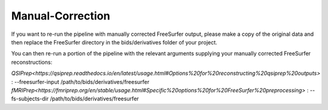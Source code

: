 .. _Manual-Correction :

-----------------
Manual-Correction
-----------------

If you want to re-run the pipeline with manually corrected FreeSurfer output,
please make a copy of the original data and then replace the FreeSurfer directory
in the bids/derivatives folder of your project.

You can then re-run a portion of the pipeline with the relevant arguments supplying
your manually corrected FreeSurfer reconstructions:

`QSIPrep<https://qsiprep.readthedocs.io/en/latest/usage.html#Options%20for%20reconstructing%20qsiprep%20outputs>` : --freesurfer-input /path/to/bids/derivatives/freesurfer
`fMRIPrep<https://fmriprep.org/en/stable/usage.html#Specific%20options%20for%20FreeSurfer%20preprocessing>` : --fs-subjects-dir /path/to/bids/derivatives/freesurfer
